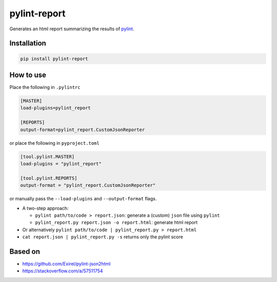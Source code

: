 pylint-report
==============

Generates an html report summarizing the results of `pylint <https://www.pylint.org/>`_.

Installation
-------------

.. code-block:: shell

   pip install pylint-report

How to use
-----------

Place the following in ``.pylintrc``

.. code-block:: shell

   [MASTER]
   load-plugins=pylint_report

   [REPORTS]
   output-format=pylint_report.CustomJsonReporter

or place the following in ``pyproject.toml``

.. code-block:: toml

   [tool.pylint.MASTER]
   load-plugins = "pylint_report"

   [tool.pylint.REPORTS]
   output-format = "pylint_report.CustomJsonReporter"

or manually pass the ``--load-plugins`` and ``--output-format`` flags.

* A two-step approach:

  + ``pylint path/to/code > report.json``: generate a (custom) ``json`` file using ``pylint``

  + ``pylint_report.py report.json -o report.html``: generate html report

* Or alternatively ``pylint path/to/code | pylint_report.py > report.html``

* ``cat report.json | pylint_report.py -s`` returns only the pylint score


Based on
---------

* https://github.com/Exirel/pylint-json2html
* https://stackoverflow.com/a/57511754
